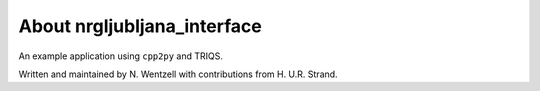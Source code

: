 .. _about:

About nrgljubljana_interface
===============

An example application using ``cpp2py`` and TRIQS.

Written and maintained by N. Wentzell with contributions from H. U.R. Strand.
